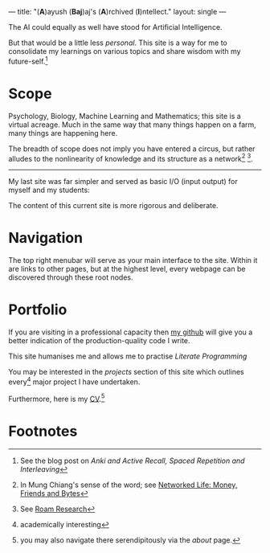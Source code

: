 ---
title: "(*A*)ayush (*Baj*)aj's (*A*)rchived (*I*)​ntellect."
layout: single
---

The AI could equally as well have stood for Artificial Intelligence.

But that would be a little less /personal/. This site is a way for me to
consolidate my learnings on various topics and share wisdom with my
future-self.[fn:1]

* Scope
Psychology, Biology, Machine Learning and Mathematics; this site is a
virtual acreage. Much in the same way that many things happen on a
farm, many things are happening here.

The breadth of scope does not imply you have entered a circus, but rather alludes to the nonlinearity of knowledge and its structure as a network[fn:2] [fn:3].

[[/images/roam-research.png]]

-----
My last site was far simpler and served as basic I/O (input output) for myself and my students:

[[/images/abajio.png]]

The content of this current site is more rigorous and deliberate.

* Navigation

The top right menubar will serve as your main interface to the site. Within it are links to other pages, but at the highest level, every webpage can be discovered through these root nodes.

* Portfolio

If you are visiting in a professional capacity then
[[https://github.com/abaj8494][my github]] will give you a better indication of the production-quality
code I write.

This site humanises me and allows me to practise [[{{<ref "/blog/literate-programming">}}][Literate Programming]]

You may be interested in the [[{{< ref "projects" >}}][projects]] section of this site which outlines every[fn:4] major project I have undertaken.

Furthermore, here is my [[/about/cv][CV]].[fn:5]

* Footnotes
[fn:5] you may also navigate there serendipitously via the [[about]] page.

[fn:4] academically interesting 
[fn:3] See [[https://roamresearch.com][Roam Research]]

[fn:2] In Mung Chiang's sense of the word; see [[][Networked Life:
Money, Friends and Bytes]]

[fn:1] See the blog post on [[{{<ref "/blog/anki-explained" >}}][Anki and Active Recall, Spaced Repetition and Interleaving]]    
